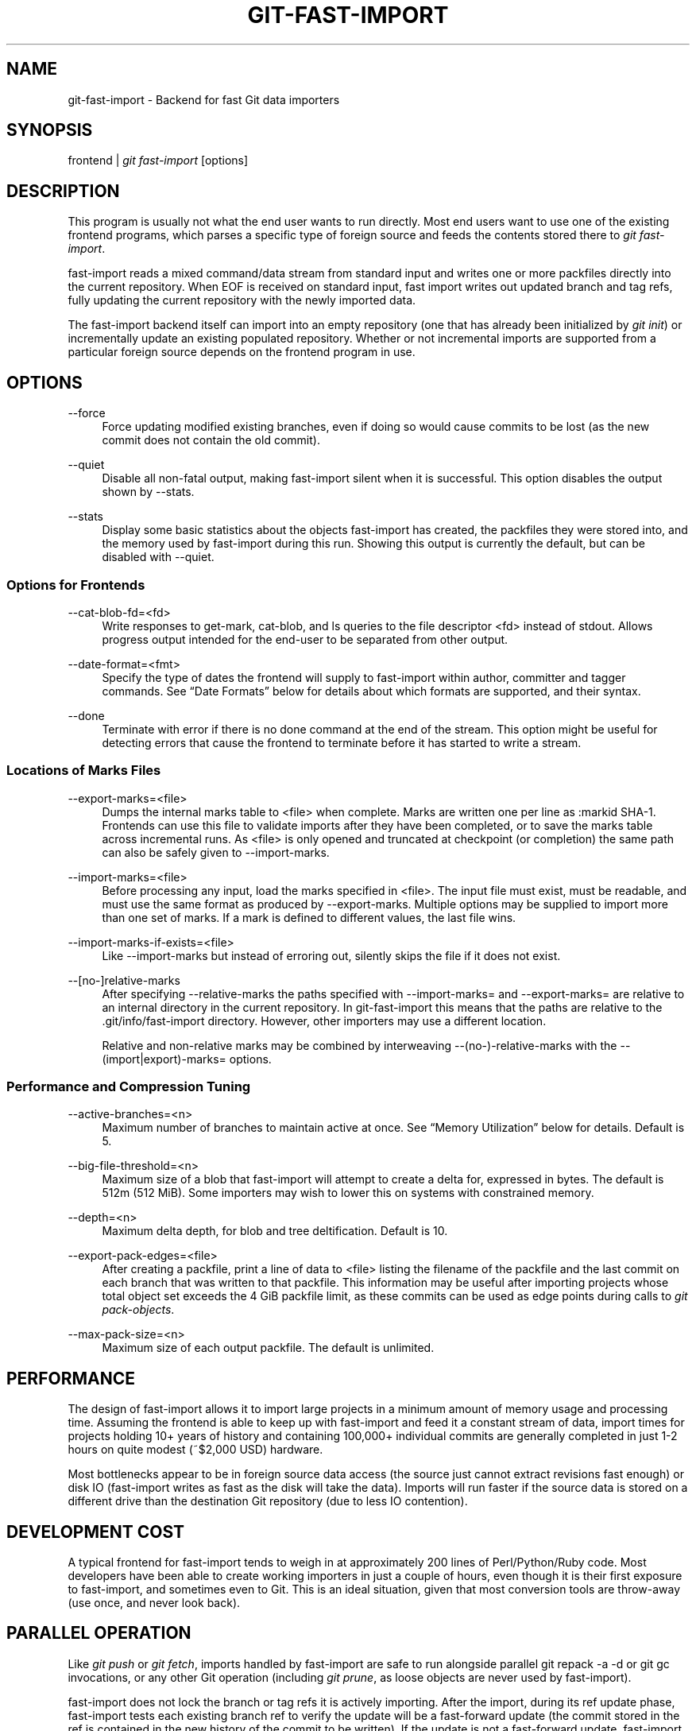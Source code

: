 '\" t
.\"     Title: git-fast-import
.\"    Author: [FIXME: author] [see http://docbook.sf.net/el/author]
.\" Generator: DocBook XSL Stylesheets v1.78.1 <http://docbook.sf.net/>
.\"      Date: 12/22/2015
.\"    Manual: Git Manual
.\"    Source: Git 2.7.0.rc2
.\"  Language: English
.\"
.TH "GIT\-FAST\-IMPORT" "1" "12/22/2015" "Git 2\&.7\&.0\&.rc2" "Git Manual"
.\" -----------------------------------------------------------------
.\" * Define some portability stuff
.\" -----------------------------------------------------------------
.\" ~~~~~~~~~~~~~~~~~~~~~~~~~~~~~~~~~~~~~~~~~~~~~~~~~~~~~~~~~~~~~~~~~
.\" http://bugs.debian.org/507673
.\" http://lists.gnu.org/archive/html/groff/2009-02/msg00013.html
.\" ~~~~~~~~~~~~~~~~~~~~~~~~~~~~~~~~~~~~~~~~~~~~~~~~~~~~~~~~~~~~~~~~~
.ie \n(.g .ds Aq \(aq
.el       .ds Aq '
.\" -----------------------------------------------------------------
.\" * set default formatting
.\" -----------------------------------------------------------------
.\" disable hyphenation
.nh
.\" disable justification (adjust text to left margin only)
.ad l
.\" -----------------------------------------------------------------
.\" * MAIN CONTENT STARTS HERE *
.\" -----------------------------------------------------------------
.SH "NAME"
git-fast-import \- Backend for fast Git data importers
.SH "SYNOPSIS"
.sp
.nf
frontend | \fIgit fast\-import\fR [options]
.fi
.sp
.SH "DESCRIPTION"
.sp
This program is usually not what the end user wants to run directly\&. Most end users want to use one of the existing frontend programs, which parses a specific type of foreign source and feeds the contents stored there to \fIgit fast\-import\fR\&.
.sp
fast\-import reads a mixed command/data stream from standard input and writes one or more packfiles directly into the current repository\&. When EOF is received on standard input, fast import writes out updated branch and tag refs, fully updating the current repository with the newly imported data\&.
.sp
The fast\-import backend itself can import into an empty repository (one that has already been initialized by \fIgit init\fR) or incrementally update an existing populated repository\&. Whether or not incremental imports are supported from a particular foreign source depends on the frontend program in use\&.
.SH "OPTIONS"
.PP
\-\-force
.RS 4
Force updating modified existing branches, even if doing so would cause commits to be lost (as the new commit does not contain the old commit)\&.
.RE
.PP
\-\-quiet
.RS 4
Disable all non\-fatal output, making fast\-import silent when it is successful\&. This option disables the output shown by \-\-stats\&.
.RE
.PP
\-\-stats
.RS 4
Display some basic statistics about the objects fast\-import has created, the packfiles they were stored into, and the memory used by fast\-import during this run\&. Showing this output is currently the default, but can be disabled with \-\-quiet\&.
.RE
.SS "Options for Frontends"
.PP
\-\-cat\-blob\-fd=<fd>
.RS 4
Write responses to
get\-mark,
cat\-blob, and
ls
queries to the file descriptor <fd> instead of
stdout\&. Allows
progress
output intended for the end\-user to be separated from other output\&.
.RE
.PP
\-\-date\-format=<fmt>
.RS 4
Specify the type of dates the frontend will supply to fast\-import within
author,
committer
and
tagger
commands\&. See \(lqDate Formats\(rq below for details about which formats are supported, and their syntax\&.
.RE
.PP
\-\-done
.RS 4
Terminate with error if there is no
done
command at the end of the stream\&. This option might be useful for detecting errors that cause the frontend to terminate before it has started to write a stream\&.
.RE
.SS "Locations of Marks Files"
.PP
\-\-export\-marks=<file>
.RS 4
Dumps the internal marks table to <file> when complete\&. Marks are written one per line as
:markid SHA\-1\&. Frontends can use this file to validate imports after they have been completed, or to save the marks table across incremental runs\&. As <file> is only opened and truncated at checkpoint (or completion) the same path can also be safely given to \-\-import\-marks\&.
.RE
.PP
\-\-import\-marks=<file>
.RS 4
Before processing any input, load the marks specified in <file>\&. The input file must exist, must be readable, and must use the same format as produced by \-\-export\-marks\&. Multiple options may be supplied to import more than one set of marks\&. If a mark is defined to different values, the last file wins\&.
.RE
.PP
\-\-import\-marks\-if\-exists=<file>
.RS 4
Like \-\-import\-marks but instead of erroring out, silently skips the file if it does not exist\&.
.RE
.PP
\-\-[no\-]relative\-marks
.RS 4
After specifying \-\-relative\-marks the paths specified with \-\-import\-marks= and \-\-export\-marks= are relative to an internal directory in the current repository\&. In git\-fast\-import this means that the paths are relative to the \&.git/info/fast\-import directory\&. However, other importers may use a different location\&.
.sp
Relative and non\-relative marks may be combined by interweaving \-\-(no\-)\-relative\-marks with the \-\-(import|export)\-marks= options\&.
.RE
.SS "Performance and Compression Tuning"
.PP
\-\-active\-branches=<n>
.RS 4
Maximum number of branches to maintain active at once\&. See \(lqMemory Utilization\(rq below for details\&. Default is 5\&.
.RE
.PP
\-\-big\-file\-threshold=<n>
.RS 4
Maximum size of a blob that fast\-import will attempt to create a delta for, expressed in bytes\&. The default is 512m (512 MiB)\&. Some importers may wish to lower this on systems with constrained memory\&.
.RE
.PP
\-\-depth=<n>
.RS 4
Maximum delta depth, for blob and tree deltification\&. Default is 10\&.
.RE
.PP
\-\-export\-pack\-edges=<file>
.RS 4
After creating a packfile, print a line of data to <file> listing the filename of the packfile and the last commit on each branch that was written to that packfile\&. This information may be useful after importing projects whose total object set exceeds the 4 GiB packfile limit, as these commits can be used as edge points during calls to
\fIgit pack\-objects\fR\&.
.RE
.PP
\-\-max\-pack\-size=<n>
.RS 4
Maximum size of each output packfile\&. The default is unlimited\&.
.RE
.SH "PERFORMANCE"
.sp
The design of fast\-import allows it to import large projects in a minimum amount of memory usage and processing time\&. Assuming the frontend is able to keep up with fast\-import and feed it a constant stream of data, import times for projects holding 10+ years of history and containing 100,000+ individual commits are generally completed in just 1\-2 hours on quite modest (~$2,000 USD) hardware\&.
.sp
Most bottlenecks appear to be in foreign source data access (the source just cannot extract revisions fast enough) or disk IO (fast\-import writes as fast as the disk will take the data)\&. Imports will run faster if the source data is stored on a different drive than the destination Git repository (due to less IO contention)\&.
.SH "DEVELOPMENT COST"
.sp
A typical frontend for fast\-import tends to weigh in at approximately 200 lines of Perl/Python/Ruby code\&. Most developers have been able to create working importers in just a couple of hours, even though it is their first exposure to fast\-import, and sometimes even to Git\&. This is an ideal situation, given that most conversion tools are throw\-away (use once, and never look back)\&.
.SH "PARALLEL OPERATION"
.sp
Like \fIgit push\fR or \fIgit fetch\fR, imports handled by fast\-import are safe to run alongside parallel git repack \-a \-d or git gc invocations, or any other Git operation (including \fIgit prune\fR, as loose objects are never used by fast\-import)\&.
.sp
fast\-import does not lock the branch or tag refs it is actively importing\&. After the import, during its ref update phase, fast\-import tests each existing branch ref to verify the update will be a fast\-forward update (the commit stored in the ref is contained in the new history of the commit to be written)\&. If the update is not a fast\-forward update, fast\-import will skip updating that ref and instead prints a warning message\&. fast\-import will always attempt to update all branch refs, and does not stop on the first failure\&.
.sp
Branch updates can be forced with \-\-force, but it\(cqs recommended that this only be used on an otherwise quiet repository\&. Using \-\-force is not necessary for an initial import into an empty repository\&.
.SH "TECHNICAL DISCUSSION"
.sp
fast\-import tracks a set of branches in memory\&. Any branch can be created or modified at any point during the import process by sending a commit command on the input stream\&. This design allows a frontend program to process an unlimited number of branches simultaneously, generating commits in the order they are available from the source data\&. It also simplifies the frontend programs considerably\&.
.sp
fast\-import does not use or alter the current working directory, or any file within it\&. (It does however update the current Git repository, as referenced by GIT_DIR\&.) Therefore an import frontend may use the working directory for its own purposes, such as extracting file revisions from the foreign source\&. This ignorance of the working directory also allows fast\-import to run very quickly, as it does not need to perform any costly file update operations when switching between branches\&.
.SH "INPUT FORMAT"
.sp
With the exception of raw file data (which Git does not interpret) the fast\-import input format is text (ASCII) based\&. This text based format simplifies development and debugging of frontend programs, especially when a higher level language such as Perl, Python or Ruby is being used\&.
.sp
fast\-import is very strict about its input\&. Where we say SP below we mean \fBexactly\fR one space\&. Likewise LF means one (and only one) linefeed and HT one (and only one) horizontal tab\&. Supplying additional whitespace characters will cause unexpected results, such as branch names or file names with leading or trailing spaces in their name, or early termination of fast\-import when it encounters unexpected input\&.
.SS "Stream Comments"
.sp
To aid in debugging frontends fast\-import ignores any line that begins with # (ASCII pound/hash) up to and including the line ending LF\&. A comment line may contain any sequence of bytes that does not contain an LF and therefore may be used to include any detailed debugging information that might be specific to the frontend and useful when inspecting a fast\-import data stream\&.
.SS "Date Formats"
.sp
The following date formats are supported\&. A frontend should select the format it will use for this import by passing the format name in the \-\-date\-format=<fmt> command\-line option\&.
.PP
raw
.RS 4
This is the Git native format and is
<time> SP <offutc>\&. It is also fast\-import\(cqs default format, if \-\-date\-format was not specified\&.
.sp
The time of the event is specified by
<time>
as the number of seconds since the UNIX epoch (midnight, Jan 1, 1970, UTC) and is written as an ASCII decimal integer\&.
.sp
The local offset is specified by
<offutc>
as a positive or negative offset from UTC\&. For example EST (which is 5 hours behind UTC) would be expressed in
<tz>
by \(lq\-0500\(rq while UTC is \(lq+0000\(rq\&. The local offset does not affect
<time>; it is used only as an advisement to help formatting routines display the timestamp\&.
.sp
If the local offset is not available in the source material, use \(lq+0000\(rq, or the most common local offset\&. For example many organizations have a CVS repository which has only ever been accessed by users who are located in the same location and time zone\&. In this case a reasonable offset from UTC could be assumed\&.
.sp
Unlike the
rfc2822
format, this format is very strict\&. Any variation in formatting will cause fast\-import to reject the value\&.
.RE
.PP
rfc2822
.RS 4
This is the standard email format as described by RFC 2822\&.
.sp
An example value is \(lqTue Feb 6 11:22:18 2007 \-0500\(rq\&. The Git parser is accurate, but a little on the lenient side\&. It is the same parser used by
\fIgit am\fR
when applying patches received from email\&.
.sp
Some malformed strings may be accepted as valid dates\&. In some of these cases Git will still be able to obtain the correct date from the malformed string\&. There are also some types of malformed strings which Git will parse wrong, and yet consider valid\&. Seriously malformed strings will be rejected\&.
.sp
Unlike the
raw
format above, the time zone/UTC offset information contained in an RFC 2822 date string is used to adjust the date value to UTC prior to storage\&. Therefore it is important that this information be as accurate as possible\&.
.sp
If the source material uses RFC 2822 style dates, the frontend should let fast\-import handle the parsing and conversion (rather than attempting to do it itself) as the Git parser has been well tested in the wild\&.
.sp
Frontends should prefer the
raw
format if the source material already uses UNIX\-epoch format, can be coaxed to give dates in that format, or its format is easily convertible to it, as there is no ambiguity in parsing\&.
.RE
.PP
now
.RS 4
Always use the current time and time zone\&. The literal
now
must always be supplied for
<when>\&.
.sp
This is a toy format\&. The current time and time zone of this system is always copied into the identity string at the time it is being created by fast\-import\&. There is no way to specify a different time or time zone\&.
.sp
This particular format is supplied as it\(cqs short to implement and may be useful to a process that wants to create a new commit right now, without needing to use a working directory or
\fIgit update\-index\fR\&.
.sp
If separate
author
and
committer
commands are used in a
commit
the timestamps may not match, as the system clock will be polled twice (once for each command)\&. The only way to ensure that both author and committer identity information has the same timestamp is to omit
author
(thus copying from
committer) or to use a date format other than
now\&.
.RE
.SS "Commands"
.sp
fast\-import accepts several commands to update the current repository and control the current import process\&. More detailed discussion (with examples) of each command follows later\&.
.PP
commit
.RS 4
Creates a new branch or updates an existing branch by creating a new commit and updating the branch to point at the newly created commit\&.
.RE
.PP
tag
.RS 4
Creates an annotated tag object from an existing commit or branch\&. Lightweight tags are not supported by this command, as they are not recommended for recording meaningful points in time\&.
.RE
.PP
reset
.RS 4
Reset an existing branch (or a new branch) to a specific revision\&. This command must be used to change a branch to a specific revision without making a commit on it\&.
.RE
.PP
blob
.RS 4
Convert raw file data into a blob, for future use in a
commit
command\&. This command is optional and is not needed to perform an import\&.
.RE
.PP
checkpoint
.RS 4
Forces fast\-import to close the current packfile, generate its unique SHA\-1 checksum and index, and start a new packfile\&. This command is optional and is not needed to perform an import\&.
.RE
.PP
progress
.RS 4
Causes fast\-import to echo the entire line to its own standard output\&. This command is optional and is not needed to perform an import\&.
.RE
.PP
done
.RS 4
Marks the end of the stream\&. This command is optional unless the
done
feature was requested using the
\-\-done
command\-line option or
feature done
command\&.
.RE
.PP
get\-mark
.RS 4
Causes fast\-import to print the SHA\-1 corresponding to a mark to the file descriptor set with
\-\-cat\-blob\-fd, or
stdout
if unspecified\&.
.RE
.PP
cat\-blob
.RS 4
Causes fast\-import to print a blob in
\fIcat\-file \-\-batch\fR
format to the file descriptor set with
\-\-cat\-blob\-fd
or
stdout
if unspecified\&.
.RE
.PP
ls
.RS 4
Causes fast\-import to print a line describing a directory entry in
\fIls\-tree\fR
format to the file descriptor set with
\-\-cat\-blob\-fd
or
stdout
if unspecified\&.
.RE
.PP
feature
.RS 4
Enable the specified feature\&. This requires that fast\-import supports the specified feature, and aborts if it does not\&.
.RE
.PP
option
.RS 4
Specify any of the options listed under OPTIONS that do not change stream semantic to suit the frontend\(cqs needs\&. This command is optional and is not needed to perform an import\&.
.RE
.SS "commit"
.sp
Create or update a branch with a new commit, recording one logical change to the project\&.
.sp
.if n \{\
.RS 4
.\}
.nf
        \(aqcommit\(aq SP <ref> LF
        mark?
        (\(aqauthor\(aq (SP <name>)? SP LT <email> GT SP <when> LF)?
        \(aqcommitter\(aq (SP <name>)? SP LT <email> GT SP <when> LF
        data
        (\(aqfrom\(aq SP <commit\-ish> LF)?
        (\(aqmerge\(aq SP <commit\-ish> LF)?
        (filemodify | filedelete | filecopy | filerename | filedeleteall | notemodify)*
        LF?
.fi
.if n \{\
.RE
.\}
.sp
where <ref> is the name of the branch to make the commit on\&. Typically branch names are prefixed with refs/heads/ in Git, so importing the CVS branch symbol RELENG\-1_0 would use refs/heads/RELENG\-1_0 for the value of <ref>\&. The value of <ref> must be a valid refname in Git\&. As LF is not valid in a Git refname, no quoting or escaping syntax is supported here\&.
.sp
A mark command may optionally appear, requesting fast\-import to save a reference to the newly created commit for future use by the frontend (see below for format)\&. It is very common for frontends to mark every commit they create, thereby allowing future branch creation from any imported commit\&.
.sp
The data command following committer must supply the commit message (see below for data command syntax)\&. To import an empty commit message use a 0 length data\&. Commit messages are free\-form and are not interpreted by Git\&. Currently they must be encoded in UTF\-8, as fast\-import does not permit other encodings to be specified\&.
.sp
Zero or more filemodify, filedelete, filecopy, filerename, filedeleteall and notemodify commands may be included to update the contents of the branch prior to creating the commit\&. These commands may be supplied in any order\&. However it is recommended that a filedeleteall command precede all filemodify, filecopy, filerename and notemodify commands in the same commit, as filedeleteall wipes the branch clean (see below)\&.
.sp
The LF after the command is optional (it used to be required)\&.
.sp
.it 1 an-trap
.nr an-no-space-flag 1
.nr an-break-flag 1
.br
.ps +1
\fBauthor\fR
.RS 4
.sp
An author command may optionally appear, if the author information might differ from the committer information\&. If author is omitted then fast\-import will automatically use the committer\(cqs information for the author portion of the commit\&. See below for a description of the fields in author, as they are identical to committer\&.
.RE
.sp
.it 1 an-trap
.nr an-no-space-flag 1
.nr an-break-flag 1
.br
.ps +1
\fBcommitter\fR
.RS 4
.sp
The committer command indicates who made this commit, and when they made it\&.
.sp
Here <name> is the person\(cqs display name (for example \(lqCom M Itter\(rq) and <email> is the person\(cqs email address (\(lqcm@example\&.com\(rq)\&. LT and GT are the literal less\-than (\ex3c) and greater\-than (\ex3e) symbols\&. These are required to delimit the email address from the other fields in the line\&. Note that <name> and <email> are free\-form and may contain any sequence of bytes, except LT, GT and LF\&. <name> is typically UTF\-8 encoded\&.
.sp
The time of the change is specified by <when> using the date format that was selected by the \-\-date\-format=<fmt> command\-line option\&. See \(lqDate Formats\(rq above for the set of supported formats, and their syntax\&.
.RE
.sp
.it 1 an-trap
.nr an-no-space-flag 1
.nr an-break-flag 1
.br
.ps +1
\fBfrom\fR
.RS 4
.sp
The from command is used to specify the commit to initialize this branch from\&. This revision will be the first ancestor of the new commit\&. The state of the tree built at this commit will begin with the state at the from commit, and be altered by the content modifications in this commit\&.
.sp
Omitting the from command in the first commit of a new branch will cause fast\-import to create that commit with no ancestor\&. This tends to be desired only for the initial commit of a project\&. If the frontend creates all files from scratch when making a new branch, a merge command may be used instead of from to start the commit with an empty tree\&. Omitting the from command on existing branches is usually desired, as the current commit on that branch is automatically assumed to be the first ancestor of the new commit\&.
.sp
As LF is not valid in a Git refname or SHA\-1 expression, no quoting or escaping syntax is supported within <commit\-ish>\&.
.sp
Here <commit\-ish> is any of the following:
.sp
.RS 4
.ie n \{\
\h'-04'\(bu\h'+03'\c
.\}
.el \{\
.sp -1
.IP \(bu 2.3
.\}
The name of an existing branch already in fast\-import\(cqs internal branch table\&. If fast\-import doesn\(cqt know the name, it\(cqs treated as a SHA\-1 expression\&.
.RE
.sp
.RS 4
.ie n \{\
\h'-04'\(bu\h'+03'\c
.\}
.el \{\
.sp -1
.IP \(bu 2.3
.\}
A mark reference,
:<idnum>, where
<idnum>
is the mark number\&.
.sp
The reason fast\-import uses
:
to denote a mark reference is this character is not legal in a Git branch name\&. The leading
:
makes it easy to distinguish between the mark 42 (:42) and the branch 42 (42
or
refs/heads/42), or an abbreviated SHA\-1 which happened to consist only of base\-10 digits\&.
.sp
Marks must be declared (via
mark) before they can be used\&.
.RE
.sp
.RS 4
.ie n \{\
\h'-04'\(bu\h'+03'\c
.\}
.el \{\
.sp -1
.IP \(bu 2.3
.\}
A complete 40 byte or abbreviated commit SHA\-1 in hex\&.
.RE
.sp
.RS 4
.ie n \{\
\h'-04'\(bu\h'+03'\c
.\}
.el \{\
.sp -1
.IP \(bu 2.3
.\}
Any valid Git SHA\-1 expression that resolves to a commit\&. See \(lqSPECIFYING REVISIONS\(rq in
\fBgitrevisions\fR(7)
for details\&.
.RE
.sp
.RS 4
.ie n \{\
\h'-04'\(bu\h'+03'\c
.\}
.el \{\
.sp -1
.IP \(bu 2.3
.\}
The special null SHA\-1 (40 zeros) specifies that the branch is to be removed\&.
.RE
.sp
The special case of restarting an incremental import from the current branch value should be written as:
.sp
.if n \{\
.RS 4
.\}
.nf
        from refs/heads/branch^0
.fi
.if n \{\
.RE
.\}
.sp
.sp
The ^0 suffix is necessary as fast\-import does not permit a branch to start from itself, and the branch is created in memory before the from command is even read from the input\&. Adding ^0 will force fast\-import to resolve the commit through Git\(cqs revision parsing library, rather than its internal branch table, thereby loading in the existing value of the branch\&.
.RE
.sp
.it 1 an-trap
.nr an-no-space-flag 1
.nr an-break-flag 1
.br
.ps +1
\fBmerge\fR
.RS 4
.sp
Includes one additional ancestor commit\&. The additional ancestry link does not change the way the tree state is built at this commit\&. If the from command is omitted when creating a new branch, the first merge commit will be the first ancestor of the current commit, and the branch will start out with no files\&. An unlimited number of merge commands per commit are permitted by fast\-import, thereby establishing an n\-way merge\&.
.sp
Here <commit\-ish> is any of the commit specification expressions also accepted by from (see above)\&.
.RE
.sp
.it 1 an-trap
.nr an-no-space-flag 1
.nr an-break-flag 1
.br
.ps +1
\fBfilemodify\fR
.RS 4
.sp
Included in a commit command to add a new file or change the content of an existing file\&. This command has two different means of specifying the content of the file\&.
.PP
External data format
.RS 4
The data content for the file was already supplied by a prior
blob
command\&. The frontend just needs to connect it\&.
.sp
.if n \{\
.RS 4
.\}
.nf
        \(aqM\(aq SP <mode> SP <dataref> SP <path> LF
.fi
.if n \{\
.RE
.\}
.sp
Here usually
<dataref>
must be either a mark reference (:<idnum>) set by a prior
blob
command, or a full 40\-byte SHA\-1 of an existing Git blob object\&. If
<mode>
is
040000`
then
<dataref>
must be the full 40\-byte SHA\-1 of an existing Git tree object or a mark reference set with
\-\-import\-marks\&.
.RE
.PP
Inline data format
.RS 4
The data content for the file has not been supplied yet\&. The frontend wants to supply it as part of this modify command\&.
.sp
.if n \{\
.RS 4
.\}
.nf
        \(aqM\(aq SP <mode> SP \(aqinline\(aq SP <path> LF
        data
.fi
.if n \{\
.RE
.\}
.sp
See below for a detailed description of the
data
command\&.
.RE
.sp
In both formats <mode> is the type of file entry, specified in octal\&. Git only supports the following modes:
.sp
.RS 4
.ie n \{\
\h'-04'\(bu\h'+03'\c
.\}
.el \{\
.sp -1
.IP \(bu 2.3
.\}
100644
or
644: A normal (not\-executable) file\&. The majority of files in most projects use this mode\&. If in doubt, this is what you want\&.
.RE
.sp
.RS 4
.ie n \{\
\h'-04'\(bu\h'+03'\c
.\}
.el \{\
.sp -1
.IP \(bu 2.3
.\}
100755
or
755: A normal, but executable, file\&.
.RE
.sp
.RS 4
.ie n \{\
\h'-04'\(bu\h'+03'\c
.\}
.el \{\
.sp -1
.IP \(bu 2.3
.\}
120000: A symlink, the content of the file will be the link target\&.
.RE
.sp
.RS 4
.ie n \{\
\h'-04'\(bu\h'+03'\c
.\}
.el \{\
.sp -1
.IP \(bu 2.3
.\}
160000: A gitlink, SHA\-1 of the object refers to a commit in another repository\&. Git links can only be specified by SHA or through a commit mark\&. They are used to implement submodules\&.
.RE
.sp
.RS 4
.ie n \{\
\h'-04'\(bu\h'+03'\c
.\}
.el \{\
.sp -1
.IP \(bu 2.3
.\}
040000: A subdirectory\&. Subdirectories can only be specified by SHA or through a tree mark set with
\-\-import\-marks\&.
.RE
.sp
In both formats <path> is the complete path of the file to be added (if not already existing) or modified (if already existing)\&.
.sp
A <path> string must use UNIX\-style directory separators (forward slash /), may contain any byte other than LF, and must not start with double quote (")\&.
.sp
A path can use C\-style string quoting; this is accepted in all cases and mandatory if the filename starts with double quote or contains LF\&. In C\-style quoting, the complete name should be surrounded with double quotes, and any LF, backslash, or double quote characters must be escaped by preceding them with a backslash (e\&.g\&., "path/with\en, \e\e and \e" in it")\&.
.sp
The value of <path> must be in canonical form\&. That is it must not:
.sp
.RS 4
.ie n \{\
\h'-04'\(bu\h'+03'\c
.\}
.el \{\
.sp -1
.IP \(bu 2.3
.\}
contain an empty directory component (e\&.g\&.
foo//bar
is invalid),
.RE
.sp
.RS 4
.ie n \{\
\h'-04'\(bu\h'+03'\c
.\}
.el \{\
.sp -1
.IP \(bu 2.3
.\}
end with a directory separator (e\&.g\&.
foo/
is invalid),
.RE
.sp
.RS 4
.ie n \{\
\h'-04'\(bu\h'+03'\c
.\}
.el \{\
.sp -1
.IP \(bu 2.3
.\}
start with a directory separator (e\&.g\&.
/foo
is invalid),
.RE
.sp
.RS 4
.ie n \{\
\h'-04'\(bu\h'+03'\c
.\}
.el \{\
.sp -1
.IP \(bu 2.3
.\}
contain the special component
\&.
or
\&.\&.
(e\&.g\&.
foo/\&./bar
and
foo/\&.\&./bar
are invalid)\&.
.RE
.sp
The root of the tree can be represented by an empty string as <path>\&.
.sp
It is recommended that <path> always be encoded using UTF\-8\&.
.RE
.sp
.it 1 an-trap
.nr an-no-space-flag 1
.nr an-break-flag 1
.br
.ps +1
\fBfiledelete\fR
.RS 4
.sp
Included in a commit command to remove a file or recursively delete an entire directory from the branch\&. If the file or directory removal makes its parent directory empty, the parent directory will be automatically removed too\&. This cascades up the tree until the first non\-empty directory or the root is reached\&.
.sp
.if n \{\
.RS 4
.\}
.nf
        \(aqD\(aq SP <path> LF
.fi
.if n \{\
.RE
.\}
.sp
here <path> is the complete path of the file or subdirectory to be removed from the branch\&. See filemodify above for a detailed description of <path>\&.
.RE
.sp
.it 1 an-trap
.nr an-no-space-flag 1
.nr an-break-flag 1
.br
.ps +1
\fBfilecopy\fR
.RS 4
.sp
Recursively copies an existing file or subdirectory to a different location within the branch\&. The existing file or directory must exist\&. If the destination exists it will be completely replaced by the content copied from the source\&.
.sp
.if n \{\
.RS 4
.\}
.nf
        \(aqC\(aq SP <path> SP <path> LF
.fi
.if n \{\
.RE
.\}
.sp
here the first <path> is the source location and the second <path> is the destination\&. See filemodify above for a detailed description of what <path> may look like\&. To use a source path that contains SP the path must be quoted\&.
.sp
A filecopy command takes effect immediately\&. Once the source location has been copied to the destination any future commands applied to the source location will not impact the destination of the copy\&.
.RE
.sp
.it 1 an-trap
.nr an-no-space-flag 1
.nr an-break-flag 1
.br
.ps +1
\fBfilerename\fR
.RS 4
.sp
Renames an existing file or subdirectory to a different location within the branch\&. The existing file or directory must exist\&. If the destination exists it will be replaced by the source directory\&.
.sp
.if n \{\
.RS 4
.\}
.nf
        \(aqR\(aq SP <path> SP <path> LF
.fi
.if n \{\
.RE
.\}
.sp
here the first <path> is the source location and the second <path> is the destination\&. See filemodify above for a detailed description of what <path> may look like\&. To use a source path that contains SP the path must be quoted\&.
.sp
A filerename command takes effect immediately\&. Once the source location has been renamed to the destination any future commands applied to the source location will create new files there and not impact the destination of the rename\&.
.sp
Note that a filerename is the same as a filecopy followed by a filedelete of the source location\&. There is a slight performance advantage to using filerename, but the advantage is so small that it is never worth trying to convert a delete/add pair in source material into a rename for fast\-import\&. This filerename command is provided just to simplify frontends that already have rename information and don\(cqt want bother with decomposing it into a filecopy followed by a filedelete\&.
.RE
.sp
.it 1 an-trap
.nr an-no-space-flag 1
.nr an-break-flag 1
.br
.ps +1
\fBfiledeleteall\fR
.RS 4
.sp
Included in a commit command to remove all files (and also all directories) from the branch\&. This command resets the internal branch structure to have no files in it, allowing the frontend to subsequently add all interesting files from scratch\&.
.sp
.if n \{\
.RS 4
.\}
.nf
        \(aqdeleteall\(aq LF
.fi
.if n \{\
.RE
.\}
.sp
This command is extremely useful if the frontend does not know (or does not care to know) what files are currently on the branch, and therefore cannot generate the proper filedelete commands to update the content\&.
.sp
Issuing a filedeleteall followed by the needed filemodify commands to set the correct content will produce the same results as sending only the needed filemodify and filedelete commands\&. The filedeleteall approach may however require fast\-import to use slightly more memory per active branch (less than 1 MiB for even most large projects); so frontends that can easily obtain only the affected paths for a commit are encouraged to do so\&.
.RE
.sp
.it 1 an-trap
.nr an-no-space-flag 1
.nr an-break-flag 1
.br
.ps +1
\fBnotemodify\fR
.RS 4
.sp
Included in a commit <notes_ref> command to add a new note annotating a <commit\-ish> or change this annotation contents\&. Internally it is similar to filemodify 100644 on <commit\-ish> path (maybe split into subdirectories)\&. It\(cqs not advised to use any other commands to write to the <notes_ref> tree except filedeleteall to delete all existing notes in this tree\&. This command has two different means of specifying the content of the note\&.
.PP
External data format
.RS 4
The data content for the note was already supplied by a prior
blob
command\&. The frontend just needs to connect it to the commit that is to be annotated\&.
.sp
.if n \{\
.RS 4
.\}
.nf
        \(aqN\(aq SP <dataref> SP <commit\-ish> LF
.fi
.if n \{\
.RE
.\}
.sp
Here
<dataref>
can be either a mark reference (:<idnum>) set by a prior
blob
command, or a full 40\-byte SHA\-1 of an existing Git blob object\&.
.RE
.PP
Inline data format
.RS 4
The data content for the note has not been supplied yet\&. The frontend wants to supply it as part of this modify command\&.
.sp
.if n \{\
.RS 4
.\}
.nf
        \(aqN\(aq SP \(aqinline\(aq SP <commit\-ish> LF
        data
.fi
.if n \{\
.RE
.\}
.sp
See below for a detailed description of the
data
command\&.
.RE
.sp
In both formats <commit\-ish> is any of the commit specification expressions also accepted by from (see above)\&.
.RE
.SS "mark"
.sp
Arranges for fast\-import to save a reference to the current object, allowing the frontend to recall this object at a future point in time, without knowing its SHA\-1\&. Here the current object is the object creation command the mark command appears within\&. This can be commit, tag, and blob, but commit is the most common usage\&.
.sp
.if n \{\
.RS 4
.\}
.nf
        \(aqmark\(aq SP \(aq:\(aq <idnum> LF
.fi
.if n \{\
.RE
.\}
.sp
where <idnum> is the number assigned by the frontend to this mark\&. The value of <idnum> is expressed as an ASCII decimal integer\&. The value 0 is reserved and cannot be used as a mark\&. Only values greater than or equal to 1 may be used as marks\&.
.sp
New marks are created automatically\&. Existing marks can be moved to another object simply by reusing the same <idnum> in another mark command\&.
.SS "tag"
.sp
Creates an annotated tag referring to a specific commit\&. To create lightweight (non\-annotated) tags see the reset command below\&.
.sp
.if n \{\
.RS 4
.\}
.nf
        \(aqtag\(aq SP <name> LF
        \(aqfrom\(aq SP <commit\-ish> LF
        \(aqtagger\(aq (SP <name>)? SP LT <email> GT SP <when> LF
        data
.fi
.if n \{\
.RE
.\}
.sp
where <name> is the name of the tag to create\&.
.sp
Tag names are automatically prefixed with refs/tags/ when stored in Git, so importing the CVS branch symbol RELENG\-1_0\-FINAL would use just RELENG\-1_0\-FINAL for <name>, and fast\-import will write the corresponding ref as refs/tags/RELENG\-1_0\-FINAL\&.
.sp
The value of <name> must be a valid refname in Git and therefore may contain forward slashes\&. As LF is not valid in a Git refname, no quoting or escaping syntax is supported here\&.
.sp
The from command is the same as in the commit command; see above for details\&.
.sp
The tagger command uses the same format as committer within commit; again see above for details\&.
.sp
The data command following tagger must supply the annotated tag message (see below for data command syntax)\&. To import an empty tag message use a 0 length data\&. Tag messages are free\-form and are not interpreted by Git\&. Currently they must be encoded in UTF\-8, as fast\-import does not permit other encodings to be specified\&.
.sp
Signing annotated tags during import from within fast\-import is not supported\&. Trying to include your own PGP/GPG signature is not recommended, as the frontend does not (easily) have access to the complete set of bytes which normally goes into such a signature\&. If signing is required, create lightweight tags from within fast\-import with reset, then create the annotated versions of those tags offline with the standard \fIgit tag\fR process\&.
.SS "reset"
.sp
Creates (or recreates) the named branch, optionally starting from a specific revision\&. The reset command allows a frontend to issue a new from command for an existing branch, or to create a new branch from an existing commit without creating a new commit\&.
.sp
.if n \{\
.RS 4
.\}
.nf
        \(aqreset\(aq SP <ref> LF
        (\(aqfrom\(aq SP <commit\-ish> LF)?
        LF?
.fi
.if n \{\
.RE
.\}
.sp
For a detailed description of <ref> and <commit\-ish> see above under commit and from\&.
.sp
The LF after the command is optional (it used to be required)\&.
.sp
The reset command can also be used to create lightweight (non\-annotated) tags\&. For example:
.sp
.if n \{\
.RS 4
.\}
.nf
reset refs/tags/938
from :938
.fi
.if n \{\
.RE
.\}
.sp
would create the lightweight tag refs/tags/938 referring to whatever commit mark :938 references\&.
.SS "blob"
.sp
Requests writing one file revision to the packfile\&. The revision is not connected to any commit; this connection must be formed in a subsequent commit command by referencing the blob through an assigned mark\&.
.sp
.if n \{\
.RS 4
.\}
.nf
        \(aqblob\(aq LF
        mark?
        data
.fi
.if n \{\
.RE
.\}
.sp
The mark command is optional here as some frontends have chosen to generate the Git SHA\-1 for the blob on their own, and feed that directly to commit\&. This is typically more work than it\(cqs worth however, as marks are inexpensive to store and easy to use\&.
.SS "data"
.sp
Supplies raw data (for use as blob/file content, commit messages, or annotated tag messages) to fast\-import\&. Data can be supplied using an exact byte count or delimited with a terminating line\&. Real frontends intended for production\-quality conversions should always use the exact byte count format, as it is more robust and performs better\&. The delimited format is intended primarily for testing fast\-import\&.
.sp
Comment lines appearing within the <raw> part of data commands are always taken to be part of the body of the data and are therefore never ignored by fast\-import\&. This makes it safe to import any file/message content whose lines might start with #\&.
.PP
Exact byte count format
.RS 4
The frontend must specify the number of bytes of data\&.
.sp
.if n \{\
.RS 4
.\}
.nf
        \(aqdata\(aq SP <count> LF
        <raw> LF?
.fi
.if n \{\
.RE
.\}
.sp
where
<count>
is the exact number of bytes appearing within
<raw>\&. The value of
<count>
is expressed as an ASCII decimal integer\&. The
LF
on either side of
<raw>
is not included in
<count>
and will not be included in the imported data\&.
.sp
The
LF
after
<raw>
is optional (it used to be required) but recommended\&. Always including it makes debugging a fast\-import stream easier as the next command always starts in column 0 of the next line, even if
<raw>
did not end with an
LF\&.
.RE
.PP
Delimited format
.RS 4
A delimiter string is used to mark the end of the data\&. fast\-import will compute the length by searching for the delimiter\&. This format is primarily useful for testing and is not recommended for real data\&.
.sp
.if n \{\
.RS 4
.\}
.nf
        \(aqdata\(aq SP \(aq<<\(aq <delim> LF
        <raw> LF
        <delim> LF
        LF?
.fi
.if n \{\
.RE
.\}
.sp
where
<delim>
is the chosen delimiter string\&. The string
<delim>
must not appear on a line by itself within
<raw>, as otherwise fast\-import will think the data ends earlier than it really does\&. The
LF
immediately trailing
<raw>
is part of
<raw>\&. This is one of the limitations of the delimited format, it is impossible to supply a data chunk which does not have an LF as its last byte\&.
.sp
The
LF
after
<delim> LF
is optional (it used to be required)\&.
.RE
.SS "checkpoint"
.sp
Forces fast\-import to close the current packfile, start a new one, and to save out all current branch refs, tags and marks\&.
.sp
.if n \{\
.RS 4
.\}
.nf
        \(aqcheckpoint\(aq LF
        LF?
.fi
.if n \{\
.RE
.\}
.sp
Note that fast\-import automatically switches packfiles when the current packfile reaches \-\-max\-pack\-size, or 4 GiB, whichever limit is smaller\&. During an automatic packfile switch fast\-import does not update the branch refs, tags or marks\&.
.sp
As a checkpoint can require a significant amount of CPU time and disk IO (to compute the overall pack SHA\-1 checksum, generate the corresponding index file, and update the refs) it can easily take several minutes for a single checkpoint command to complete\&.
.sp
Frontends may choose to issue checkpoints during extremely large and long running imports, or when they need to allow another Git process access to a branch\&. However given that a 30 GiB Subversion repository can be loaded into Git through fast\-import in about 3 hours, explicit checkpointing may not be necessary\&.
.sp
The LF after the command is optional (it used to be required)\&.
.SS "progress"
.sp
Causes fast\-import to print the entire progress line unmodified to its standard output channel (file descriptor 1) when the command is processed from the input stream\&. The command otherwise has no impact on the current import, or on any of fast\-import\(cqs internal state\&.
.sp
.if n \{\
.RS 4
.\}
.nf
        \(aqprogress\(aq SP <any> LF
        LF?
.fi
.if n \{\
.RE
.\}
.sp
The <any> part of the command may contain any sequence of bytes that does not contain LF\&. The LF after the command is optional\&. Callers may wish to process the output through a tool such as sed to remove the leading part of the line, for example:
.sp
.if n \{\
.RS 4
.\}
.nf
frontend | git fast\-import | sed \(aqs/^progress //\(aq
.fi
.if n \{\
.RE
.\}
.sp
Placing a progress command immediately after a checkpoint will inform the reader when the checkpoint has been completed and it can safely access the refs that fast\-import updated\&.
.SS "get\-mark"
.sp
Causes fast\-import to print the SHA\-1 corresponding to a mark to stdout or to the file descriptor previously arranged with the \-\-cat\-blob\-fd argument\&. The command otherwise has no impact on the current import; its purpose is to retrieve SHA\-1s that later commits might want to refer to in their commit messages\&.
.sp
.if n \{\
.RS 4
.\}
.nf
        \(aqget\-mark\(aq SP \(aq:\(aq <idnum> LF
.fi
.if n \{\
.RE
.\}
.sp
This command can be used anywhere in the stream that comments are accepted\&. In particular, the get\-mark command can be used in the middle of a commit but not in the middle of a data command\&.
.sp
See \(lqResponses To Commands\(rq below for details about how to read this output safely\&.
.SS "cat\-blob"
.sp
Causes fast\-import to print a blob to a file descriptor previously arranged with the \-\-cat\-blob\-fd argument\&. The command otherwise has no impact on the current import; its main purpose is to retrieve blobs that may be in fast\-import\(cqs memory but not accessible from the target repository\&.
.sp
.if n \{\
.RS 4
.\}
.nf
        \(aqcat\-blob\(aq SP <dataref> LF
.fi
.if n \{\
.RE
.\}
.sp
The <dataref> can be either a mark reference (:<idnum>) set previously or a full 40\-byte SHA\-1 of a Git blob, preexisting or ready to be written\&.
.sp
Output uses the same format as git cat\-file \-\-batch:
.sp
.if n \{\
.RS 4
.\}
.nf
<sha1> SP \(aqblob\(aq SP <size> LF
<contents> LF
.fi
.if n \{\
.RE
.\}
.sp
This command can be used anywhere in the stream that comments are accepted\&. In particular, the cat\-blob command can be used in the middle of a commit but not in the middle of a data command\&.
.sp
See \(lqResponses To Commands\(rq below for details about how to read this output safely\&.
.SS "ls"
.sp
Prints information about the object at a path to a file descriptor previously arranged with the \-\-cat\-blob\-fd argument\&. This allows printing a blob from the active commit (with cat\-blob) or copying a blob or tree from a previous commit for use in the current one (with filemodify)\&.
.sp
The ls command can be used anywhere in the stream that comments are accepted, including the middle of a commit\&.
.PP
Reading from the active commit
.RS 4
This form can only be used in the middle of a
commit\&. The path names a directory entry within fast\-import\(cqs active commit\&. The path must be quoted in this case\&.
.sp
.if n \{\
.RS 4
.\}
.nf
        \(aqls\(aq SP <path> LF
.fi
.if n \{\
.RE
.\}
.RE
.PP
Reading from a named tree
.RS 4
The
<dataref>
can be a mark reference (:<idnum>) or the full 40\-byte SHA\-1 of a Git tag, commit, or tree object, preexisting or waiting to be written\&. The path is relative to the top level of the tree named by
<dataref>\&.
.sp
.if n \{\
.RS 4
.\}
.nf
        \(aqls\(aq SP <dataref> SP <path> LF
.fi
.if n \{\
.RE
.\}
.RE
.sp
See filemodify above for a detailed description of <path>\&.
.sp
Output uses the same format as git ls\-tree <tree> \-\- <path>:
.sp
.if n \{\
.RS 4
.\}
.nf
<mode> SP (\(aqblob\(aq | \(aqtree\(aq | \(aqcommit\(aq) SP <dataref> HT <path> LF
.fi
.if n \{\
.RE
.\}
.sp
The <dataref> represents the blob, tree, or commit object at <path> and can be used in later \fIget\-mark\fR, \fIcat\-blob\fR, \fIfilemodify\fR, or \fIls\fR commands\&.
.sp
If there is no file or subtree at that path, \fIgit fast\-import\fR will instead report
.sp
.if n \{\
.RS 4
.\}
.nf
missing SP <path> LF
.fi
.if n \{\
.RE
.\}
.sp
See \(lqResponses To Commands\(rq below for details about how to read this output safely\&.
.SS "feature"
.sp
Require that fast\-import supports the specified feature, or abort if it does not\&.
.sp
.if n \{\
.RS 4
.\}
.nf
        \(aqfeature\(aq SP <feature> (\(aq=\(aq <argument>)? LF
.fi
.if n \{\
.RE
.\}
.sp
The <feature> part of the command may be any one of the following:
.PP
date\-format, export\-marks, relative\-marks, no\-relative\-marks, force
.RS 4
Act as though the corresponding command\-line option with a leading
\fI\-\-\fR
was passed on the command line (see OPTIONS, above)\&.
.RE
.PP
import\-marks, import\-marks\-if\-exists
.RS 4
Like \-\-import\-marks except in two respects: first, only one "feature import\-marks" or "feature import\-marks\-if\-exists" command is allowed per stream; second, an \-\-import\-marks= or \-\-import\-marks\-if\-exists command\-line option overrides any of these "feature" commands in the stream; third, "feature import\-marks\-if\-exists" like a corresponding command\-line option silently skips a nonexistent file\&.
.RE
.PP
get\-mark, cat\-blob, ls
.RS 4
Require that the backend support the
\fIget\-mark\fR,
\fIcat\-blob\fR, or
\fIls\fR
command respectively\&. Versions of fast\-import not supporting the specified command will exit with a message indicating so\&. This lets the import error out early with a clear message, rather than wasting time on the early part of an import before the unsupported command is detected\&.
.RE
.PP
notes
.RS 4
Require that the backend support the
\fInotemodify\fR
(N) subcommand to the
\fIcommit\fR
command\&. Versions of fast\-import not supporting notes will exit with a message indicating so\&.
.RE
.PP
done
.RS 4
Error out if the stream ends without a
\fIdone\fR
command\&. Without this feature, errors causing the frontend to end abruptly at a convenient point in the stream can go undetected\&. This may occur, for example, if an import front end dies in mid\-operation without emitting SIGTERM or SIGKILL at its subordinate git fast\-import instance\&.
.RE
.SS "option"
.sp
Processes the specified option so that git fast\-import behaves in a way that suits the frontend\(cqs needs\&. Note that options specified by the frontend are overridden by any options the user may specify to git fast\-import itself\&.
.sp
.if n \{\
.RS 4
.\}
.nf
    \(aqoption\(aq SP <option> LF
.fi
.if n \{\
.RE
.\}
.sp
The <option> part of the command may contain any of the options listed in the OPTIONS section that do not change import semantics, without the leading \fI\-\-\fR and is treated in the same way\&.
.sp
Option commands must be the first commands on the input (not counting feature commands), to give an option command after any non\-option command is an error\&.
.sp
The following command\-line options change import semantics and may therefore not be passed as option:
.sp
.RS 4
.ie n \{\
\h'-04'\(bu\h'+03'\c
.\}
.el \{\
.sp -1
.IP \(bu 2.3
.\}
date\-format
.RE
.sp
.RS 4
.ie n \{\
\h'-04'\(bu\h'+03'\c
.\}
.el \{\
.sp -1
.IP \(bu 2.3
.\}
import\-marks
.RE
.sp
.RS 4
.ie n \{\
\h'-04'\(bu\h'+03'\c
.\}
.el \{\
.sp -1
.IP \(bu 2.3
.\}
export\-marks
.RE
.sp
.RS 4
.ie n \{\
\h'-04'\(bu\h'+03'\c
.\}
.el \{\
.sp -1
.IP \(bu 2.3
.\}
cat\-blob\-fd
.RE
.sp
.RS 4
.ie n \{\
\h'-04'\(bu\h'+03'\c
.\}
.el \{\
.sp -1
.IP \(bu 2.3
.\}
force
.RE
.SS "done"
.sp
If the done feature is not in use, treated as if EOF was read\&. This can be used to tell fast\-import to finish early\&.
.sp
If the \-\-done command\-line option or feature done command is in use, the done command is mandatory and marks the end of the stream\&.
.SH "RESPONSES TO COMMANDS"
.sp
New objects written by fast\-import are not available immediately\&. Most fast\-import commands have no visible effect until the next checkpoint (or completion)\&. The frontend can send commands to fill fast\-import\(cqs input pipe without worrying about how quickly they will take effect, which improves performance by simplifying scheduling\&.
.sp
For some frontends, though, it is useful to be able to read back data from the current repository as it is being updated (for example when the source material describes objects in terms of patches to be applied to previously imported objects)\&. This can be accomplished by connecting the frontend and fast\-import via bidirectional pipes:
.sp
.if n \{\
.RS 4
.\}
.nf
mkfifo fast\-import\-output
frontend <fast\-import\-output |
git fast\-import >fast\-import\-output
.fi
.if n \{\
.RE
.\}
.sp
A frontend set up this way can use progress, get\-mark, ls, and cat\-blob commands to read information from the import in progress\&.
.sp
To avoid deadlock, such frontends must completely consume any pending output from progress, ls, get\-mark, and cat\-blob before performing writes to fast\-import that might block\&.
.SH "CRASH REPORTS"
.sp
If fast\-import is supplied invalid input it will terminate with a non\-zero exit status and create a crash report in the top level of the Git repository it was importing into\&. Crash reports contain a snapshot of the internal fast\-import state as well as the most recent commands that lead up to the crash\&.
.sp
All recent commands (including stream comments, file changes and progress commands) are shown in the command history within the crash report, but raw file data and commit messages are excluded from the crash report\&. This exclusion saves space within the report file and reduces the amount of buffering that fast\-import must perform during execution\&.
.sp
After writing a crash report fast\-import will close the current packfile and export the marks table\&. This allows the frontend developer to inspect the repository state and resume the import from the point where it crashed\&. The modified branches and tags are not updated during a crash, as the import did not complete successfully\&. Branch and tag information can be found in the crash report and must be applied manually if the update is needed\&.
.sp
An example crash:
.sp
.if n \{\
.RS 4
.\}
.nf
$ cat >in <<END_OF_INPUT
# my very first test commit
commit refs/heads/master
committer Shawn O\&. Pearce <spearce> 19283 \-0400
# who is that guy anyway?
data <<EOF
this is my commit
EOF
M 644 inline \&.gitignore
data <<EOF
\&.gitignore
EOF
M 777 inline bob
END_OF_INPUT
.fi
.if n \{\
.RE
.\}
.sp
.if n \{\
.RS 4
.\}
.nf
$ git fast\-import <in
fatal: Corrupt mode: M 777 inline bob
fast\-import: dumping crash report to \&.git/fast_import_crash_8434
.fi
.if n \{\
.RE
.\}
.sp
.if n \{\
.RS 4
.\}
.nf
$ cat \&.git/fast_import_crash_8434
fast\-import crash report:
    fast\-import process: 8434
    parent process     : 1391
    at Sat Sep 1 00:58:12 2007
.fi
.if n \{\
.RE
.\}
.sp
.if n \{\
.RS 4
.\}
.nf
fatal: Corrupt mode: M 777 inline bob
.fi
.if n \{\
.RE
.\}
.sp
.if n \{\
.RS 4
.\}
.nf
Most Recent Commands Before Crash
\-\-\-\-\-\-\-\-\-\-\-\-\-\-\-\-\-\-\-\-\-\-\-\-\-\-\-\-\-\-\-\-\-
  # my very first test commit
  commit refs/heads/master
  committer Shawn O\&. Pearce <spearce> 19283 \-0400
  # who is that guy anyway?
  data <<EOF
  M 644 inline \&.gitignore
  data <<EOF
* M 777 inline bob
.fi
.if n \{\
.RE
.\}
.sp
.if n \{\
.RS 4
.\}
.nf
Active Branch LRU
\-\-\-\-\-\-\-\-\-\-\-\-\-\-\-\-\-
    active_branches = 1 cur, 5 max
.fi
.if n \{\
.RE
.\}
.sp
.if n \{\
.RS 4
.\}
.nf
pos  clock name
~~~~~~~~~~~~~~~~~~~~~~~~~~~~~~~~~~~~~~~~~~~~~
 1)      0 refs/heads/master
.fi
.if n \{\
.RE
.\}
.sp
.if n \{\
.RS 4
.\}
.nf
Inactive Branches
\-\-\-\-\-\-\-\-\-\-\-\-\-\-\-\-\-
refs/heads/master:
  status      : active loaded dirty
  tip commit  : 0000000000000000000000000000000000000000
  old tree    : 0000000000000000000000000000000000000000
  cur tree    : 0000000000000000000000000000000000000000
  commit clock: 0
  last pack   :
.fi
.if n \{\
.RE
.\}
.sp
.if n \{\
.RS 4
.\}
.nf
\-\-\-\-\-\-\-\-\-\-\-\-\-\-\-\-\-\-\-
END OF CRASH REPORT
.fi
.if n \{\
.RE
.\}
.SH "TIPS AND TRICKS"
.sp
The following tips and tricks have been collected from various users of fast\-import, and are offered here as suggestions\&.
.SS "Use One Mark Per Commit"
.sp
When doing a repository conversion, use a unique mark per commit (mark :<n>) and supply the \-\-export\-marks option on the command line\&. fast\-import will dump a file which lists every mark and the Git object SHA\-1 that corresponds to it\&. If the frontend can tie the marks back to the source repository, it is easy to verify the accuracy and completeness of the import by comparing each Git commit to the corresponding source revision\&.
.sp
Coming from a system such as Perforce or Subversion this should be quite simple, as the fast\-import mark can also be the Perforce changeset number or the Subversion revision number\&.
.SS "Freely Skip Around Branches"
.sp
Don\(cqt bother trying to optimize the frontend to stick to one branch at a time during an import\&. Although doing so might be slightly faster for fast\-import, it tends to increase the complexity of the frontend code considerably\&.
.sp
The branch LRU builtin to fast\-import tends to behave very well, and the cost of activating an inactive branch is so low that bouncing around between branches has virtually no impact on import performance\&.
.SS "Handling Renames"
.sp
When importing a renamed file or directory, simply delete the old name(s) and modify the new name(s) during the corresponding commit\&. Git performs rename detection after\-the\-fact, rather than explicitly during a commit\&.
.SS "Use Tag Fixup Branches"
.sp
Some other SCM systems let the user create a tag from multiple files which are not from the same commit/changeset\&. Or to create tags which are a subset of the files available in the repository\&.
.sp
Importing these tags as\-is in Git is impossible without making at least one commit which \(lqfixes up\(rq the files to match the content of the tag\&. Use fast\-import\(cqs reset command to reset a dummy branch outside of your normal branch space to the base commit for the tag, then commit one or more file fixup commits, and finally tag the dummy branch\&.
.sp
For example since all normal branches are stored under refs/heads/ name the tag fixup branch TAG_FIXUP\&. This way it is impossible for the fixup branch used by the importer to have namespace conflicts with real branches imported from the source (the name TAG_FIXUP is not refs/heads/TAG_FIXUP)\&.
.sp
When committing fixups, consider using merge to connect the commit(s) which are supplying file revisions to the fixup branch\&. Doing so will allow tools such as \fIgit blame\fR to track through the real commit history and properly annotate the source files\&.
.sp
After fast\-import terminates the frontend will need to do rm \&.git/TAG_FIXUP to remove the dummy branch\&.
.SS "Import Now, Repack Later"
.sp
As soon as fast\-import completes the Git repository is completely valid and ready for use\&. Typically this takes only a very short time, even for considerably large projects (100,000+ commits)\&.
.sp
However repacking the repository is necessary to improve data locality and access performance\&. It can also take hours on extremely large projects (especially if \-f and a large \-\-window parameter is used)\&. Since repacking is safe to run alongside readers and writers, run the repack in the background and let it finish when it finishes\&. There is no reason to wait to explore your new Git project!
.sp
If you choose to wait for the repack, don\(cqt try to run benchmarks or performance tests until repacking is completed\&. fast\-import outputs suboptimal packfiles that are simply never seen in real use situations\&.
.SS "Repacking Historical Data"
.sp
If you are repacking very old imported data (e\&.g\&. older than the last year), consider expending some extra CPU time and supplying \-\-window=50 (or higher) when you run \fIgit repack\fR\&. This will take longer, but will also produce a smaller packfile\&. You only need to expend the effort once, and everyone using your project will benefit from the smaller repository\&.
.SS "Include Some Progress Messages"
.sp
Every once in a while have your frontend emit a progress message to fast\-import\&. The contents of the messages are entirely free\-form, so one suggestion would be to output the current month and year each time the current commit date moves into the next month\&. Your users will feel better knowing how much of the data stream has been processed\&.
.SH "PACKFILE OPTIMIZATION"
.sp
When packing a blob fast\-import always attempts to deltify against the last blob written\&. Unless specifically arranged for by the frontend, this will probably not be a prior version of the same file, so the generated delta will not be the smallest possible\&. The resulting packfile will be compressed, but will not be optimal\&.
.sp
Frontends which have efficient access to all revisions of a single file (for example reading an RCS/CVS ,v file) can choose to supply all revisions of that file as a sequence of consecutive blob commands\&. This allows fast\-import to deltify the different file revisions against each other, saving space in the final packfile\&. Marks can be used to later identify individual file revisions during a sequence of commit commands\&.
.sp
The packfile(s) created by fast\-import do not encourage good disk access patterns\&. This is caused by fast\-import writing the data in the order it is received on standard input, while Git typically organizes data within packfiles to make the most recent (current tip) data appear before historical data\&. Git also clusters commits together, speeding up revision traversal through better cache locality\&.
.sp
For this reason it is strongly recommended that users repack the repository with git repack \-a \-d after fast\-import completes, allowing Git to reorganize the packfiles for faster data access\&. If blob deltas are suboptimal (see above) then also adding the \-f option to force recomputation of all deltas can significantly reduce the final packfile size (30\-50% smaller can be quite typical)\&.
.SH "MEMORY UTILIZATION"
.sp
There are a number of factors which affect how much memory fast\-import requires to perform an import\&. Like critical sections of core Git, fast\-import uses its own memory allocators to amortize any overheads associated with malloc\&. In practice fast\-import tends to amortize any malloc overheads to 0, due to its use of large block allocations\&.
.SS "per object"
.sp
fast\-import maintains an in\-memory structure for every object written in this execution\&. On a 32 bit system the structure is 32 bytes, on a 64 bit system the structure is 40 bytes (due to the larger pointer sizes)\&. Objects in the table are not deallocated until fast\-import terminates\&. Importing 2 million objects on a 32 bit system will require approximately 64 MiB of memory\&.
.sp
The object table is actually a hashtable keyed on the object name (the unique SHA\-1)\&. This storage configuration allows fast\-import to reuse an existing or already written object and avoid writing duplicates to the output packfile\&. Duplicate blobs are surprisingly common in an import, typically due to branch merges in the source\&.
.SS "per mark"
.sp
Marks are stored in a sparse array, using 1 pointer (4 bytes or 8 bytes, depending on pointer size) per mark\&. Although the array is sparse, frontends are still strongly encouraged to use marks between 1 and n, where n is the total number of marks required for this import\&.
.SS "per branch"
.sp
Branches are classified as active and inactive\&. The memory usage of the two classes is significantly different\&.
.sp
Inactive branches are stored in a structure which uses 96 or 120 bytes (32 bit or 64 bit systems, respectively), plus the length of the branch name (typically under 200 bytes), per branch\&. fast\-import will easily handle as many as 10,000 inactive branches in under 2 MiB of memory\&.
.sp
Active branches have the same overhead as inactive branches, but also contain copies of every tree that has been recently modified on that branch\&. If subtree include has not been modified since the branch became active, its contents will not be loaded into memory, but if subtree src has been modified by a commit since the branch became active, then its contents will be loaded in memory\&.
.sp
As active branches store metadata about the files contained on that branch, their in\-memory storage size can grow to a considerable size (see below)\&.
.sp
fast\-import automatically moves active branches to inactive status based on a simple least\-recently\-used algorithm\&. The LRU chain is updated on each commit command\&. The maximum number of active branches can be increased or decreased on the command line with \-\-active\-branches=\&.
.SS "per active tree"
.sp
Trees (aka directories) use just 12 bytes of memory on top of the memory required for their entries (see \(lqper active file\(rq below)\&. The cost of a tree is virtually 0, as its overhead amortizes out over the individual file entries\&.
.SS "per active file entry"
.sp
Files (and pointers to subtrees) within active trees require 52 or 64 bytes (32/64 bit platforms) per entry\&. To conserve space, file and tree names are pooled in a common string table, allowing the filename \(lqMakefile\(rq to use just 16 bytes (after including the string header overhead) no matter how many times it occurs within the project\&.
.sp
The active branch LRU, when coupled with the filename string pool and lazy loading of subtrees, allows fast\-import to efficiently import projects with 2,000+ branches and 45,114+ files in a very limited memory footprint (less than 2\&.7 MiB per active branch)\&.
.SH "SIGNALS"
.sp
Sending \fBSIGUSR1\fR to the \fIgit fast\-import\fR process ends the current packfile early, simulating a checkpoint command\&. The impatient operator can use this facility to peek at the objects and refs from an import in progress, at the cost of some added running time and worse compression\&.
.SH "SEE ALSO"
.sp
\fBgit-fast-export\fR(1)
.SH "GIT"
.sp
Part of the \fBgit\fR(1) suite
